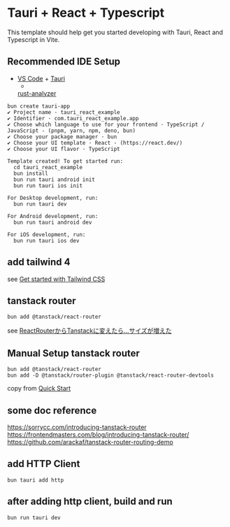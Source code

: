 * Tauri + React + Typescript
:PROPERTIES:
:CUSTOM_ID: tauri-react-typescript
:END:
This template should help get you started developing with Tauri, React
and Typescript in Vite.

** Recommended IDE Setup
:PROPERTIES:
:CUSTOM_ID: recommended-ide-setup
:END:
- [[https://code.visualstudio.com/][VS Code]] +
  [[https://marketplace.visualstudio.com/items?itemName=tauri-apps.tauri-vscode][Tauri]]
  +
  [[https://marketplace.visualstudio.com/items?itemName=rust-lang.rust-analyzer][rust-analyzer]]

#+begin_src shell
bun create tauri-app
✔ Project name · tauri_react_example
✔ Identifier · com.tauri_react_example.app
✔ Choose which language to use for your frontend · TypeScript / JavaScript - (pnpm, yarn, npm, deno, bun)
✔ Choose your package manager · bun
✔ Choose your UI template · React - (https://react.dev/)
✔ Choose your UI flavor · TypeScript

Template created! To get started run:
  cd tauri_react_example
  bun install
  bun run tauri android init
  bun run tauri ios init

For Desktop development, run:
  bun run tauri dev

For Android development, run:
  bun run tauri android dev

For iOS development, run:
  bun run tauri ios dev
#+end_src

** add tailwind 4

see [[https://tailwindcss.com/docs/installation/using-vite][Get started with Tailwind CSS]]

** tanstack router

#+begin_src shell
bun add @tanstack/react-router
#+end_src

see [[https://zenn.dev/rudolf_aion/articles/e9ad2c68ad9e7e][ReactRouterからTanstackに変えたら...サイズが増えた]]

** Manual Setup tanstack router

#+begin_src shell
bun add @tanstack/react-router
bun add -D @tanstack/router-plugin @tanstack/react-router-devtools
#+end_src

copy from [[https://tanstack.com/router/latest/docs/framework/react/quick-start][Quick Start]]

** some doc reference

https://sorrycc.com/introducing-tanstack-router
https://frontendmasters.com/blog/introducing-tanstack-router/
https://github.com/arackaf/tanstack-router-routing-demo

** add HTTP Client

#+begin_src shell
bun tauri add http
#+end_src

** after adding http client, build and run

#+begin_src shell
bun run tauri dev
#+end_src